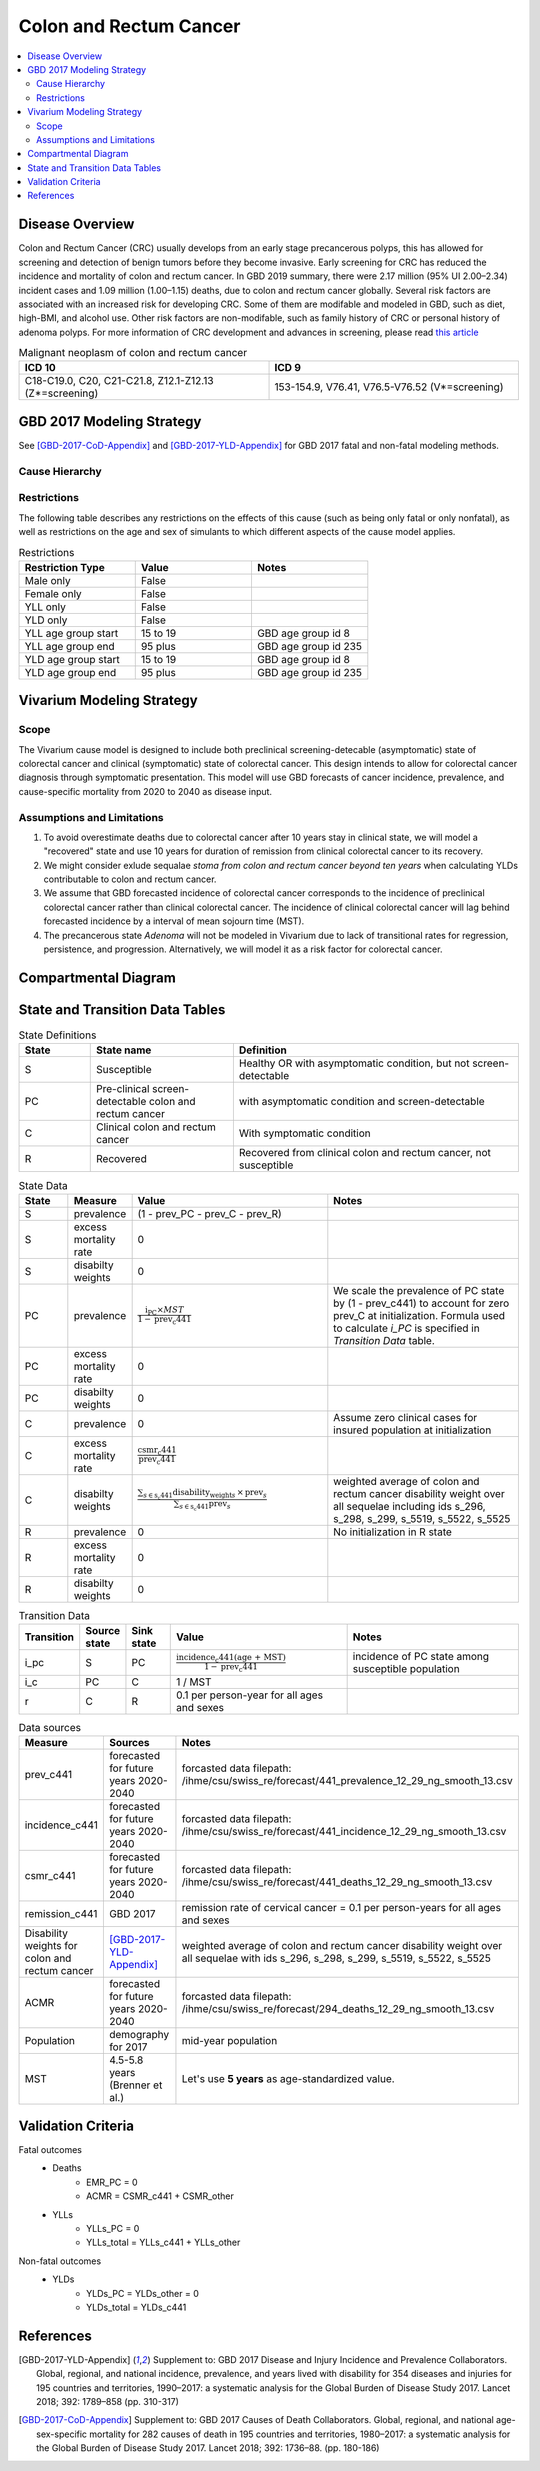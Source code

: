 .. _2017_cancer_model_colon_and_rectum_cancer:

=======================
Colon and Rectum Cancer
=======================

.. contents::
  :local:

Disease Overview
++++++++++++++++

Colon and Rectum Cancer (CRC) usually develops from an early stage precancerous 
polyps, this has allowed for screening and detection of benign tumors before they 
become invasive. Early screening for CRC has reduced the incidence and mortality 
of colon and rectum cancer. In GBD 2019 summary, there were 2.17 million (95% UI 
2.00–2.34) incident cases and 1.09 million (1.00–1.15) deaths, due to colon and 
rectum cancer globally. Several risk factors are associated with an increased 
risk for developing CRC. Some of them are modifable and modeled in GBD, such as 
diet, high-BMI, and alcohol use. Other risk factors are non-modifable, such as 
family history of CRC or personal history of adenoma polyps. For more information 
of CRC development and advances in screening, please read `this article <https://pubmed.ncbi.nlm.nih.gov/27486317/>`_

.. list-table:: Malignant neoplasm of colon and rectum cancer 
   :widths: 10 10
   :header-rows: 1

   * - ICD 10
     - ICD 9
   * - C18-C19.0, C20, C21-C21.8, Z12.1-Z12.13 (Z*=screening)
     - 153-154.9, V76.41, V76.5-V76.52 (V*=screening)


GBD 2017 Modeling Strategy
++++++++++++++++++++++++++

See [GBD-2017-CoD-Appendix]_ and [GBD-2017-YLD-Appendix]_ for GBD 2017 fatal 
and non-fatal modeling methods.


Cause Hierarchy
------------------------------------------
       
.. image:: colon_and_rectum_cancer_cause_hierarchy.svg


Restrictions
------------

The following table describes any restrictions on the effects of this cause 
(such as being only fatal or only nonfatal), as well as restrictions on the 
age and sex of simulants to which different aspects of the cause model applies.

.. list-table:: Restrictions
   :widths: 10 10 10
   :header-rows: 1

   * - Restriction Type
     - Value
     - Notes
   * - Male only
     - False
     -
   * - Female only
     - False
     -
   * - YLL only
     - False
     -
   * - YLD only
     - False
     -
   * - YLL age group start
     - 15 to 19
     - GBD age group id 8
   * - YLL age group end
     - 95 plus
     - GBD age group id 235
   * - YLD age group start
     - 15 to 19
     - GBD age group id 8
   * - YLD age group end
     - 95 plus
     - GBD age group id 235


Vivarium Modeling Strategy
++++++++++++++++++++++++++

Scope
-----
The Vivarium cause model is designed to include both preclinical 
screening-detecable (asymptomatic) state of colorectal cancer and clinical 
(symptomatic) state of colorectal cancer. This design intends to allow for 
colorectal cancer diagnosis through symptomatic presentation. This model will 
use GBD forecasts of cancer incidence, prevalence, and cause-specific mortality 
from 2020 to 2040 as disease input.

Assumptions and Limitations
---------------------------
1. To avoid overestimate deaths due to colorectal cancer after 10 years stay in 
   clinical state, we will model a "recovered" state and use 10 years for 
   duration of remission from clinical colorectal cancer to its recovery.
2. We might consider exlude sequalae `stoma from colon and rectum cancer beyond 
   ten years` when calculating YLDs contributable to colon and rectum cancer.
3. We assume that GBD forecasted incidence of colorectal cancer corresponds to 
   the incidence of preclinical colorectal cancer rather than clinical colorectal 
   cancer. The incidence of clinical colorectal cancer will lag behind forecasted 
   incidence by a interval of mean sojourn time (MST).
4. The precancerous state `Adenoma` will not be modeled in Vivarium due to lack 
   of transitional rates for regression, persistence, and progression. 
   Alternatively, we will model it as a risk factor for colorectal cancer.


Compartmental Diagram
+++++++++++++++++++++

  .. image:: colon_and_rectum_cancer_cause_model_diagram.svg


State and Transition Data Tables
++++++++++++++++++++++++++++++++

.. list-table:: State Definitions
   :widths: 5 10 20
   :header-rows: 1
   
   * - State
     - State name
     - Definition
   * - S
     - Susceptible 
     - Healthy OR with asymptomatic condition, but not screen-detectable
   * - PC
     - Pre-clinical screen-detectable colon and rectum cancer
     - with asymptomatic condition and screen-detectable
   * - C
     - Clinical colon and rectum cancer
     - With symptomatic condition
   * - R
     - Recovered
     - Recovered from clinical colon and rectum cancer, not susceptible

.. list-table:: State Data
   :widths: 5 5 20 20
   :header-rows: 1
   
   * - State
     - Measure
     - Value
     - Notes
   * - S
     - prevalence
     - (1 - prev_PC - prev_C - prev_R)
     - 
   * - S
     - excess mortality rate
     - 0
     - 
   * - S
     - disabilty weights
     - 0
     - 
   * - PC
     - prevalence
     - :math:`\frac{\text{i_PC} \times MST}{1 - \text{prev_c441}}`
     - We scale the prevalence of PC state by (1 - prev_c441) to account for zero 
       prev_C at initialization. Formula used to calculate `i_PC` is specified 
       in `Transition Data` table.
   * - PC
     - excess mortality rate
     - 0
     - 
   * - PC
     - disabilty weights
     - 0
     - 
   * - C
     - prevalence
     - 0
     - Assume zero clinical cases for insured population at initialization 
   * - C
     - excess mortality rate
     - :math:`\frac{\text{csmr_c441}}{\text{prev_c441}}`
     - 
   * - C
     - disabilty weights
     - :math:`\frac{\displaystyle{\sum_{s\in\text{s_c441}}}\scriptstyle{\text{disability_weight}_s\,\times\,\text{prev}_s}}{\displaystyle{\sum_{s\in\text{s_c441}}}\scriptstyle{\text{prev}_s}}`
     - weighted average of colon and rectum cancer disability weight over all 
       sequelae including ids s_296, s_298, s_299, s_5519, s_5522, s_5525
   * - R
     - prevalence
     - 0
     - No initialization in R state
   * - R
     - excess mortality rate
     - 0
     - 
   * - R
     - disabilty weights
     - 0
     - 

.. list-table:: Transition Data
   :widths: 5 5 5 20 20
   :header-rows: 1

   * - Transition
     - Source state
     - Sink state
     - Value
     - Notes
   * - i_pc
     - S
     - PC
     - :math:`\frac{\text{incidence_c441(age + MST)}}{1-\text{prev_c441}}`
     - incidence of PC state among susceptible population
   * - i_c
     - PC
     - C
     - 1 / MST
     - 
   * - r
     - C
     - R
     - 0.1 per person-year for all ages and sexes
     - 

.. list-table:: Data sources
   :widths: 5 20 20
   :header-rows: 1
   
   * - Measure
     - Sources
     - Notes
   * - prev_c441
     - forecasted for future years 2020-2040
     - forcasted data filepath: /ihme/csu/swiss_re/forecast/441_prevalence_12_29_ng_smooth_13.csv
   * - incidence_c441
     - forecasted for future years 2020-2040
     - forcasted data filepath: /ihme/csu/swiss_re/forecast/441_incidence_12_29_ng_smooth_13.csv
   * - csmr_c441
     - forecasted for future years 2020-2040
     - forcasted data filepath: /ihme/csu/swiss_re/forecast/441_deaths_12_29_ng_smooth_13.csv
   * - remission_c441
     - GBD 2017
     - remission rate of cervical cancer = 0.1 per person-years for all ages 
       and sexes 
   * - Disability weights for colon and rectum cancer
     - [GBD-2017-YLD-Appendix]_
     - weighted average of colon and rectum cancer disability weight over all 
       sequelae with ids s_296, s_298, s_299, s_5519, s_5522, s_5525
   * - ACMR
     - forecasted for future years 2020-2040 
     - forcasted data filepath: /ihme/csu/swiss_re/forecast/294_deaths_12_29_ng_smooth_13.csv
   * - Population
     - demography for 2017 
     - mid-year population
   * - MST
     - 4.5-5.8 years (Brenner et al.)
     - Let's use **5 years** as age-standardized value.


Validation Criteria
+++++++++++++++++++

Fatal outcomes
 - Deaths
     - EMR_PC = 0
     - ACMR = CSMR_c441 + CSMR_other
 - YLLs
     - YLLs_PC = 0
     - YLLs_total = YLLs_c441 + YLLs_other

Non-fatal outcomes
 - YLDs
     - YLDs_PC = YLDs_other = 0
     - YLDs_total = YLDs_c441

.. todo::

   1. Compare forecast data in 2020 against GBD 2019 results.
   2. Compare prevalence, incidence, CSMR of colon and rectum cancer, and ACMR 
      over year with GBD age-/sex- stratification that calculated from simulation baseline to forecast data.
   3. Check outcomes such as YLDs and YLLs in 2020 yield from simulation baseline
      against GBD 2019 all causes and colon and rectum cancer results.


References
++++++++++

.. [GBD-2017-YLD-Appendix]
   Supplement to: GBD 2017 Disease and Injury Incidence and Prevalence
   Collaborators. Global, regional, and national incidence, prevalence, and
   years lived with disability for 354 diseases and injuries for 195 countries
   and territories, 1990–2017: a systematic analysis for the Global Burden of
   Disease Study 2017. Lancet 2018; 392: 1789–858 (pp. 310-317)
.. [GBD-2017-CoD-Appendix]
   Supplement to: GBD 2017 Causes of Death Collaborators. Global, regional, and 
   national age-sex-specific mortality for 282 causes of death in 195 countries 
   and territories, 1980–2017: a systematic analysis for the Global Burden of 
   Disease Study 2017. Lancet 2018; 392: 1736–88. (pp. 180-186)
